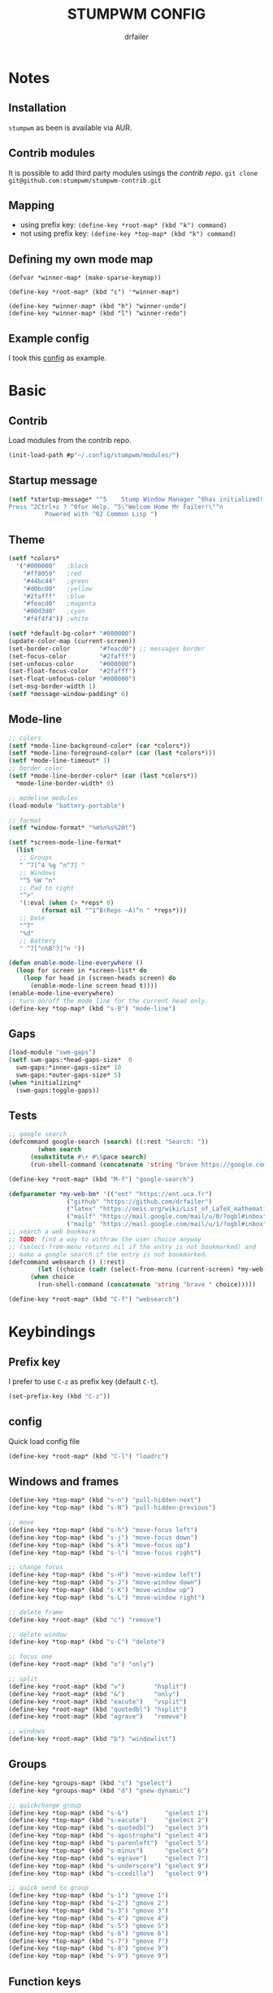 #+TITLE: STUMPWM CONFIG
#+AUTHOR: drfailer
#+PROPERTY: header-args :tangle config

* Notes
** Installation
=stumpwm= as been is available via AUR.

** Contrib modules
It is possible to add third party modules usings the [[git@github.com:stumpwm/stumpwm-contrib.git][contrib repo]].
~git clone git@github.com:stumpwm/stumpwm-contrib.git~

** Mapping
- using prefix key: ~(define-key *root-map* (kbd "k") command)~
- not using prefix key: ~(define-key *top-map* (kbd "k") command)~

** Defining my own mode map
#+BEGIN_EXAMPLE
(defvar *winner-map* (make-sparse-keymap))

(define-key *root-map* (kbd "c") '*winner-map*)

(define-key *winner-map* (kbd "h") "winner-undo")
(define-key *winner-map* (kbd "l") "winner-redo")
#+END_EXAMPLE

** Example config
I took this [[https://github.com/Gavinok/stump-conf/blob/main/config][config]] as example.

* Basic
** Contrib
Load modules from the contrib repo.

#+BEGIN_SRC lisp
(init-load-path #p"~/.config/stumpwm/modules/")
#+END_SRC

** Startup message
#+BEGIN_SRC lisp
(setf *startup-message* "^5    Stump Window Manager ^0has initialized!
Press ^2Ctrl+z ? ^0for Help. ^5\"Welcom Home Mr Failer!\"^n
          Powered with ^02 Common Lisp ")
#+END_SRC

** Theme
#+BEGIN_SRC lisp
  (setf *colors*
	'("#000000"   ;black
	  "#ff8059"   ;red
	  "#44bc44"   ;green
	  "#d0bc00"   ;yellow
	  "#2fafff"   ;blue
	  "#feacd0"   ;magenta
	  "#00d3d0"   ;cyan
	  "#f4f4f4")) ;white

  (setf *default-bg-color* "#000000")
  (update-color-map (current-screen))
  (set-border-color        "#feacd0") ;; messages border
  (set-focus-color         "#2fafff")
  (set-unfocus-color       "#000000")
  (set-float-focus-color   "#2fafff")
  (set-float-unfocus-color "#000000")
  (set-msg-border-width 1)
  (setf *message-window-padding* 6)
#+END_SRC

** Mode-line
#+BEGIN_SRC lisp
  ;; colors
  (setf *mode-line-background-color* (car *colors*))
  (setf *mode-line-foreground-color* (car (last *colors*)))
  (setf *mode-line-timeout* 1)
  ;; border color
  (setf *mode-line-border-color* (car (last *colors*))
	,*mode-line-border-width* 0)

  ;; modeline modules
  (load-module "battery-portable")

  ;; format
  (setf *window-format* "%m%n%s%20t")

  (setf *screen-mode-line-format*
	(list
	 ;; Groups
	 " ^7[^4 %g ^n^7] "
	 ;; Windows
	 "^5 %W ^n"
	 ;; Pad to right
	 "^>"
	 '(:eval (when (> *reps* 0)
		   (format nil "^1^B(Reps ~A)^n " *reps*)))
	 ;; Date
	 "^7"
	 "%d"
	 ;; Battery
	 " ^7[^n%B^7]^n "))

  (defun enable-mode-line-everywhere ()
    (loop for screen in *screen-list* do
	  (loop for head in (screen-heads screen) do
		(enable-mode-line screen head t))))
  (enable-mode-line-everywhere)
  ;; turn on/off the mode line for the current head only.
  (define-key *top-map* (kbd "s-B") "mode-line")
	 #+END_SRC

** Gaps
#+BEGIN_SRC lisp
  (load-module "swm-gaps")
  (setf swm-gaps:*head-gaps-size*  0
	swm-gaps:*inner-gaps-size* 10
	swm-gaps:*outer-gaps-size* 5)
  (when *initializing*
    (swm-gaps:toggle-gaps))
#+END_SRC

** Tests
#+BEGIN_SRC lisp
  ;; google search
  (defcommand google-search (search) ((:rest "Search: "))
	      (when search
		(nsubstitute #\+ #\Space search)
		(run-shell-command (concatenate 'string "brave https://google.com/search?q=" search))))

  (define-key *root-map* (kbd "M-f") "google-search")

  (defparameter *my-web-bm* '(("ent" "https://ent.uca.fr")
			      ("github" "https://github.com/drfailer")
			      ("latex" "https://oeis.org/wiki/List_of_LaTeX_mathematical_symbols")
			      ("mailf" "https://mail.google.com/mail/u/0/?ogbl#inbox")
			      ("mailp" "https://mail.google.com/mail/u/1/?ogbl#inbox")))
  ;; search a web bookmark
  ;; TODO: find a way to withraw the user choice anyway
  ;; (select-from-menu returns nil if the entry is not bookmarked) and
  ;; make a google search if the entry is not bookmarked.
  (defcommand websearch () (:rest)
	      (let ((choice (cadr (select-from-menu (current-screen) *my-web-bm* "Searching for: "))))
		(when choice
		  (run-shell-command (concatenate 'string "brave " choice)))))

  (define-key *root-map* (kbd "C-f") "websearch")
#+END_SRC
* Keybindings
** Prefix key
I prefer to use =C-z= as prefix key (default =C-t=).

#+BEGIN_SRC lisp
(set-prefix-key (kbd "C-z"))
#+END_SRC
** config
Quick load config file

#+BEGIN_SRC lisp
  (define-key *root-map* (kbd "C-l") "loadrc")
#+END_SRC

** Windows and frames
#+BEGIN_SRC lisp
  (define-key *top-map* (kbd "s-n") "pull-hidden-next")
  (define-key *top-map* (kbd "s-N") "pull-hidden-previous")

  ;; move
  (define-key *top-map* (kbd "s-h") "move-focus left")
  (define-key *top-map* (kbd "s-j") "move-focus down")
  (define-key *top-map* (kbd "s-k") "move-focus up")
  (define-key *top-map* (kbd "s-l") "move-focus right")

  ;; change focus
  (define-key *top-map* (kbd "s-H") "move-window left")
  (define-key *top-map* (kbd "s-J") "move-window down")
  (define-key *top-map* (kbd "s-K") "move-window up")
  (define-key *top-map* (kbd "s-L") "move-window right")

  ;; delete frame
  (define-key *root-map* (kbd "c") "remove")

  ;; delete window
  (define-key *top-map* (kbd "s-C") "delete")

  ;; focus one
  (define-key *root-map* (kbd "o") "only")

  ;; split
  (define-key *root-map* (kbd "v")        "hsplit")
  (define-key *root-map* (kbd "&")        "only")
  (define-key *root-map* (kbd "eacute")   "vsplit")
  (define-key *root-map* (kbd "quotedbl") "hsplit")
  (define-key *root-map* (kbd "agrave")   "remove")

  ;; windows
  (define-key *root-map* (kbd "b") "windowlist")
#+END_SRC

** Groups
#+BEGIN_SRC lisp
  (define-key *groups-map* (kbd "s") "gselect")
  (define-key *groups-map* (kbd "d") "gnew-dynamic")

  ;; quickchange group
  (define-key *top-map* (kbd "s-&")          "gselect 1")
  (define-key *top-map* (kbd "s-eacute")     "gselect 2")
  (define-key *top-map* (kbd "s-quotedbl")   "gselect 3")
  (define-key *top-map* (kbd "s-apostrophe") "gselect 4")
  (define-key *top-map* (kbd "s-parenleft")  "gselect 5")
  (define-key *top-map* (kbd "s-minus")      "gselect 6")
  (define-key *top-map* (kbd "s-egrave")     "gselect 7")
  (define-key *top-map* (kbd "s-underscore") "gselect 9")
  (define-key *top-map* (kbd "s-ccedilla")   "gselect 9")

  ;; quick send to group
  (define-key *top-map* (kbd "s-1") "gmove 1")
  (define-key *top-map* (kbd "s-2") "gmove 2")
  (define-key *top-map* (kbd "s-3") "gmove 3")
  (define-key *top-map* (kbd "s-4") "gmove 4")
  (define-key *top-map* (kbd "s-5") "gmove 5")
  (define-key *top-map* (kbd "s-6") "gmove 6")
  (define-key *top-map* (kbd "s-7") "gmove 7")
  (define-key *top-map* (kbd "s-8") "gmove 9")
  (define-key *top-map* (kbd "s-9") "gmove 9")
#+END_SRC

** Function keys
Recquire =pamixer= available in the AUR.

#+BEGIN_SRC lisp
(define-key *top-map* (kbd "XF86AudioRaiseVolume") "exec pamixer -i 2")
(define-key *top-map* (kbd "XF86AudioLowerVolume") "exec pamixer -d 2")
(define-key *top-map* (kbd "XF86AudioMute") "exec pamixer -t")
(define-key *top-map* (kbd "XF86MonBrightnessDown") "exec xbacklight -dec 2")
(define-key *top-map* (kbd "XF86MonBrightnessUp") "exec xbacklight -inc 2")
#+END_SRC

** App launch

#+BEGIN_SRC lisp
  ;; dmenu run
  (define-key *top-map* (kbd "s-p") "exec dmenu_run")

  ;; dmenu mode map
  (defvar *dm-map* (make-sparse-keymap))
  (define-key *root-map* (kbd "P") '*dm-map*)
  (define-key *dm-map* (kbd "b") "exec ~/.config/suckless-builds/dmenu-scripts/brightness")
  (define-key *dm-map* (kbd "e") "exec ~/.config/suckless-builds/dmenu-scripts/emoji")
  (define-key *dm-map* (kbd "m") "exec ~/.config/suckless-builds/dmenu-scripts/manmenu")
  (define-key *dm-map* (kbd "s") "exec ~/.config/suckless-builds/dmenu-scripts/sound")
  (define-key *top-map* (kbd "s-f") "exec ~/.config/suckless-builds/dmenu-scripts/search")

  ;; apps
  (define-key *root-map* (kbd "C-c") "exec st")
  (define-key *top-map* (kbd "s-C-RET") "exec st")


  ;; app mode map
  (defvar *app-map* (make-sparse-keymap))
  (define-key *top-map* (kbd "s-A") '*app-map*)
  (define-key *app-map* (kbd "m") "exec st -e neomutt")
  (define-key *app-map* (kbd "k") "exec keepass")
#+END_SRC

** Remapped keys
Remap some default keyboard keys, for instance, =C-z= is my prefix key
so it will not work in a terminal, so I need to remap it.

*** st
#+BEGIN_SRC lisp
(define-remapped-keys
  '(("(st)"
     ("C-/" . "C-z"))))
#+END_SRC

*** brave and discord

#+BEGIN_SRC lisp
;;; Remaps
(define-remapped-keys
  '(("(discord|Brave)"
     ("C-a"       . "Home")
     ("C-e"       . "End")
     ("C-n"       . "Down")
     ("C-p"       . "Up")
     ("C-f"       . "Right")
     ("C-b"       . "Left")
     ("C-M-b"     . "M-Left")
     ("C-M-f"     . "M-Right")
     ("M-f"       . "C-Right")
     ("M-b"       . "C-Left")
     ("C-s"       . "C-f")
     ("C-j"       . "C-k")
     ("C-/"       . "C-z")
     ("C-k"       . ("C-S-End" "C-x"))
     ("C-d"       . "Delete"))))
#+END_SRC

** winner mode
Like winner mode in emacs.

#+BEGIN_SRC lisp
  (load-module "winner-mode")

  ;; winner mode map
  (defvar *winner-map* (make-sparse-keymap))
  (define-key *root-map* (kbd "C-w") '*winner-map*)

  ;; mapping in winner mod map
  (define-key *winner-map* (kbd "h") "winner-undo")
  (define-key *winner-map* (kbd "l") "winner-redo")
  ;; enable winner mode to save layout
  (add-hook *post-command-hook* (lambda (command)
				  (when (member command winner-mode:*default-commands*)
				    (winner-mode:dump-group-to-file))))
#+END_SRC

** Binwarp
Allow to control the cursor with the keyboard like keynav.

#+BEGIN_SRC lisp
  (load-module "binwarp")

  (binwarp:define-binwarp-mode my-binwarp-mode "s-m" (:map *top-map*)
			       ((kbd "SPC") "ratclick 1")
			       ((kbd "RET") "ratclick 3")
			       ((kbd "h")   "binwarp left")
			       ((kbd "j")   "binwarp down")
			       ((kbd "k")   "binwarp up")
			       ((kbd "l")   "binwarp right")
			       ((kbd "i")   "init-binwarp")
			       ((kbd "q")   "exit-binwarp"))
#+END_SRC

* Window preferences
** Command prompt
Display the command prompt in the center and the messages on the left.

#+BEGIN_SRC lisp
  (setf *input-window-gravity* :center
	,*message-window-input-gravity* :left)
#+END_SRC

** Message window
#+BEGIN_SRC lisp
  (setf *message-window-gravity* :center
	,*window-border-style* :thin
	,*message-window-padding* 3
	,*maxsize-border-width* 1
	,*normal-border-width* 1
	,*transient-border-width* 1
	stumpwm::*float-window-border* 1
	stumpwm::*float-window-title-height* 1)
#+END_SRC
** Mouse focus
#+BEGIN_SRC lisp
  ;; focus on mouse hoover
  (setf *mouse-focus-policy* :sloppy)
#+END_SRC

** Dynamic group
Master window ration for the dynamic group.

#+BEGIN_SRC lisp
  (setf *dynamic-group-master-split-ratio* 1/2)
#+END_SRC

** Groups
Rename the default group at startup.

#+BEGIN_SRC lisp
  (when *initializing*
    (grename "main"))
#+END_SRC
